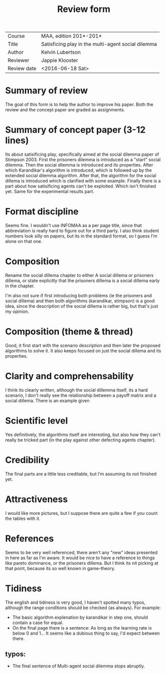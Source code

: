 #+TITLE: Review form
#+OPTIONS: toc:nil

# [The author of the paper receives a completed review form,
# together with an annotated copy of his paper.
# The instructor only receives a printed copy of this review form.]

# [All lines contained in square brackets are removed from the final review.]

| Course      | MAA, edition 201*-201*                             |
| Title       | Satisficing play in the multi-agent social dilemma |
| Author      | Kelvin Lubertson                                   |
| Reviewer    | Jappie Klooster                                    |
| Review date | <2016-06-18 Sat>                                   |
* Summary of review
# [Summary and major recommendation (2-3 lines, only to be written after
# having completed the details of the actual review).]

The goal of this form is to help the author to improve his paper.
Both the review and the concept paper are graded as assignments.

* Summary of concept paper (3-12 lines)
# [Summarise the paper to show that you have red it, that you have tried to
# understand it, and that you have to tried to follow the ideas of the author.]
Its about satisificing play, specifically aimed at the social dilemma paper of 
Stimpson 2003. First the prisoners dilemma is introduced as a "start" social
dilemma. Then the  social dilemma is introduced and its properties. After which
Karandikar's algorithm is introduced, which is followed up by the extended social
dilemma algorithm. After that, the algorithm for the social dillema is
introduced which is clarified with some example. Finally there is a part
about how satisificing agents can't be exploited. Which isn't finished yet.
Same for the experimental results part.

* Format discipline
# [Does the paper follow the guidelines for a CS-magazine article as
# explained on the organisation page?  (``1. A CS-magazine article is a
# cross-breed between a science magazine and a computer magazine.  Etc.''
# If not, then how could quality / organisation / completeness be improved?]
Seems fine. I wouldn't use INFOMAA as a per page title, since that abbreviation
is really hard to figure out for a third party. I also think student numbers
look silly on papers, but its in the standard format, so I guess I'm alone
on that one.

* Composition
# [Does the paper possess a clear structure? If not,
# give recommendations to improve its composition.]
Rename the social dillema chapter to either A social dillema or
prisoners dillema, or state explicitly that the prisoners dillema is a social
dillema early in the chapter.

I'm also not sure if first introducing both problems (ie the prisoners and
social dillema) and then both algorithms (karandikar, stimpson) is a good
idea, since the description of the social dillema is rather big, but that's
just my opinion.

* Composition (theme & thread)
# [Is it clear which (sub-) topic is discussed?
# Does the main theme of the paper clearly stand out?  
# Is a clear thread recognisable?  Does the paper contain one message
# (good!) or multiple messages (not so good)?]
Good, it first start with the scenario description and then later the proposed
algorithms to solve it. It also keeps focused on just the social dillema and
its properties.

* Clarity and comprehensability
# [Can you understand what is written?  If not why not?  
# How can the author improve clarity?]
I think its clearly written, although the social dillemma itself, its a hard
scenario, I don't really see the relationship between a payoff matrix and
a social dillema. There is an example given

* Scientific level
# [There must be one point in the paper were he treatment goes more in-depth.
# Here a formula must be shown and discussed, a proof must be given,
# or a comparable academic exercise ("trick") must be performed.
# Does the paper contain such a point?  How can the in-depth section
# be improved?]

Yes definitively, the algorithms itself are interesting, but also how they can't
really be tricked part (in the play against other defecting agents chapter).

* Credibility
# [Is writing cogent and sound?  Is it convincing?
# If not, suggest where to remove unbelievable claims and how to make
# argumentation credible.]
The final parts are a little less creditable, but I'm assuming its not finished
yet.

* Attractiveness
# [Does the paper contain enough pictures, or figures or tables or diagrams
# to attract the attention?  Does it contain sub-headers and call outs to
# interrupt large blocks of text?  Are these sub-headers and call outs
# functional?  Would you start reading the paper if you happen to stumble
# upon it occasionally?  Why?]
I would like more pictures, but I suppose there are quite a few if you
count the tables with it.

* References
# [Are ideas properly referenced?  Is the paper connected to existing
# literature?  Or is it "pie in the sky" (i.e., an isolated idea)?
# If not connected, indicate how a connection can be established.]
Seems to be very well referenced, there aren't any "new" ideas presented
in here as far as I'm aware. It would be nice to have a reference to things
like pareto dominance, or the prisoners dillema. But I think
its nit picking at that point, because its so well known in game-theory.

* Tidiness
# [Is the following taken care of?  Page numbering, spelling, no typos,
# consistent layout, consistent use of fonts, uniform format of references,
# quality of English.  Indicate where the paper can be improved]

The english and tidiness is very good, I haven't  spotted many typos,
although the range conditions should be checked (as always). For example:

- The basic algorithm explenation by karandikar in step one, should contain a
  case for equal.
- On the final page there is a sentence: As long as the learning rate is below
  0 and 1... It seems like a dubious thing to say, I'd expect between there.

** typos:

- The final sentence of Multi-agent social dilemma stops abruptly.

